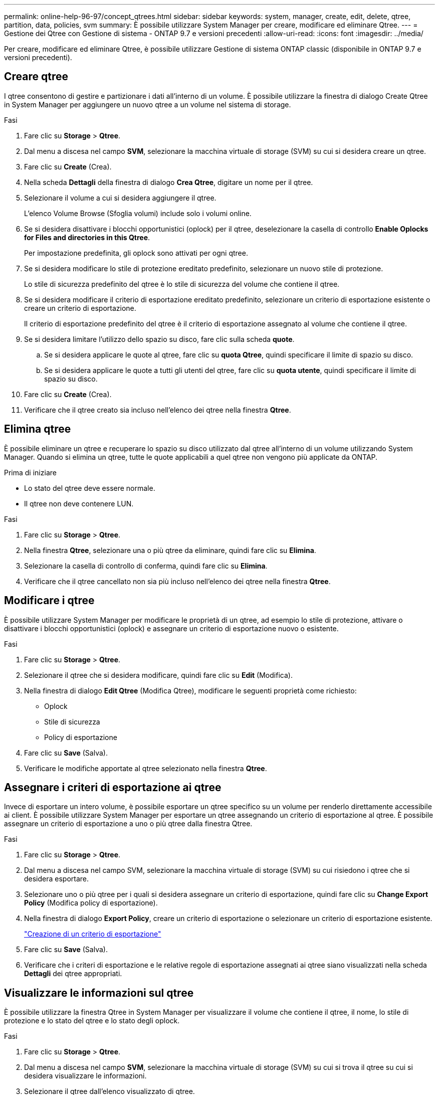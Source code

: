 ---
permalink: online-help-96-97/concept_qtrees.html 
sidebar: sidebar 
keywords: system, manager, create, edit, delete, qtree, partition, data, policies, svm 
summary: È possibile utilizzare System Manager per creare, modificare ed eliminare Qtree. 
---
= Gestione dei Qtree con Gestione di sistema - ONTAP 9.7 e versioni precedenti
:allow-uri-read: 
:icons: font
:imagesdir: ../media/


[role="lead"]
Per creare, modificare ed eliminare Qtree, è possibile utilizzare Gestione di sistema ONTAP classic (disponibile in ONTAP 9.7 e versioni precedenti).



== Creare qtree

I qtree consentono di gestire e partizionare i dati all'interno di un volume. È possibile utilizzare la finestra di dialogo Create Qtree in System Manager per aggiungere un nuovo qtree a un volume nel sistema di storage.

.Fasi
. Fare clic su *Storage* > *Qtree*.
. Dal menu a discesa nel campo *SVM*, selezionare la macchina virtuale di storage (SVM) su cui si desidera creare un qtree.
. Fare clic su *Create* (Crea).
. Nella scheda *Dettagli* della finestra di dialogo *Crea Qtree*, digitare un nome per il qtree.
. Selezionare il volume a cui si desidera aggiungere il qtree.
+
L'elenco Volume Browse (Sfoglia volumi) include solo i volumi online.

. Se si desidera disattivare i blocchi opportunistici (oplock) per il qtree, deselezionare la casella di controllo *Enable Oplocks for Files and directories in this Qtree*.
+
Per impostazione predefinita, gli oplock sono attivati per ogni qtree.

. Se si desidera modificare lo stile di protezione ereditato predefinito, selezionare un nuovo stile di protezione.
+
Lo stile di sicurezza predefinito del qtree è lo stile di sicurezza del volume che contiene il qtree.

. Se si desidera modificare il criterio di esportazione ereditato predefinito, selezionare un criterio di esportazione esistente o creare un criterio di esportazione.
+
Il criterio di esportazione predefinito del qtree è il criterio di esportazione assegnato al volume che contiene il qtree.

. Se si desidera limitare l'utilizzo dello spazio su disco, fare clic sulla scheda *quote*.
+
.. Se si desidera applicare le quote al qtree, fare clic su *quota Qtree*, quindi specificare il limite di spazio su disco.
.. Se si desidera applicare le quote a tutti gli utenti del qtree, fare clic su *quota utente*, quindi specificare il limite di spazio su disco.


. Fare clic su *Create* (Crea).
. Verificare che il qtree creato sia incluso nell'elenco dei qtree nella finestra *Qtree*.




== Elimina qtree

È possibile eliminare un qtree e recuperare lo spazio su disco utilizzato dal qtree all'interno di un volume utilizzando System Manager. Quando si elimina un qtree, tutte le quote applicabili a quel qtree non vengono più applicate da ONTAP.

.Prima di iniziare
* Lo stato del qtree deve essere normale.
* Il qtree non deve contenere LUN.


.Fasi
. Fare clic su *Storage* > *Qtree*.
. Nella finestra *Qtree*, selezionare una o più qtree da eliminare, quindi fare clic su *Elimina*.
. Selezionare la casella di controllo di conferma, quindi fare clic su *Elimina*.
. Verificare che il qtree cancellato non sia più incluso nell'elenco dei qtree nella finestra *Qtree*.




== Modificare i qtree

È possibile utilizzare System Manager per modificare le proprietà di un qtree, ad esempio lo stile di protezione, attivare o disattivare i blocchi opportunistici (oplock) e assegnare un criterio di esportazione nuovo o esistente.

.Fasi
. Fare clic su *Storage* > *Qtree*.
. Selezionare il qtree che si desidera modificare, quindi fare clic su *Edit* (Modifica).
. Nella finestra di dialogo *Edit Qtree* (Modifica Qtree), modificare le seguenti proprietà come richiesto:
+
** Oplock
** Stile di sicurezza
** Policy di esportazione


. Fare clic su *Save* (Salva).
. Verificare le modifiche apportate al qtree selezionato nella finestra *Qtree*.




== Assegnare i criteri di esportazione ai qtree

Invece di esportare un intero volume, è possibile esportare un qtree specifico su un volume per renderlo direttamente accessibile ai client. È possibile utilizzare System Manager per esportare un qtree assegnando un criterio di esportazione al qtree. È possibile assegnare un criterio di esportazione a uno o più qtree dalla finestra Qtree.

.Fasi
. Fare clic su *Storage* > *Qtree*.
. Dal menu a discesa nel campo SVM, selezionare la macchina virtuale di storage (SVM) su cui risiedono i qtree che si desidera esportare.
. Selezionare uno o più qtree per i quali si desidera assegnare un criterio di esportazione, quindi fare clic su *Change Export Policy* (Modifica policy di esportazione).
. Nella finestra di dialogo *Export Policy*, creare un criterio di esportazione o selezionare un criterio di esportazione esistente.
+
link:task_creating_export_policy.html["Creazione di un criterio di esportazione"]

. Fare clic su *Save* (Salva).
. Verificare che i criteri di esportazione e le relative regole di esportazione assegnati ai qtree siano visualizzati nella scheda *Dettagli* dei qtree appropriati.




== Visualizzare le informazioni sul qtree

È possibile utilizzare la finestra Qtree in System Manager per visualizzare il volume che contiene il qtree, il nome, lo stile di protezione e lo stato del qtree e lo stato degli oplock.

.Fasi
. Fare clic su *Storage* > *Qtree*.
. Dal menu a discesa nel campo *SVM*, selezionare la macchina virtuale di storage (SVM) su cui si trova il qtree su cui si desidera visualizzare le informazioni.
. Selezionare il qtree dall'elenco visualizzato di qtree.
. Esaminare i dettagli del qtree nella finestra *Qtree*.




== Opzioni del qtree

Un qtree è un file system definito logicamente che può esistere come una sottodirectory speciale della directory root all'interno di un volume FlexVol. I qtree vengono utilizzati per gestire e partizionare i dati all'interno del volume.

Se si creano qtree su un FlexVol che contiene volumi, i qtree vengono visualizzati come directory. Pertanto, è necessario prestare attenzione a non eliminare accidentalmente i qtree durante l'eliminazione dei volumi.

Durante la creazione di un qtree, è possibile specificare le seguenti opzioni:

* Nome del qtree
* Volume in cui si desidera che il qtree risieda
* Oplock
+
Per impostazione predefinita, gli oplock sono abilitati per qtree. Se si disattivano gli oplock per l'intero sistema di storage, gli oplock non vengono impostati anche se si abilitano gli oplock per ogni qtree.

* Stile di sicurezza
+
Lo stile di protezione può essere UNIX, NTFS o misto (UNIX e NTFS). Per impostazione predefinita, lo stile di protezione del qtree è lo stesso del volume selezionato.

* Policy di esportazione
+
È possibile creare un nuovo criterio di esportazione o selezionare un criterio esistente. Per impostazione predefinita, il criterio di esportazione del qtree è uguale a quello del volume selezionato.

* Limiti di utilizzo dello spazio per qtree e quote utente




== Finestra qtree

È possibile utilizzare la finestra Qtree per creare, visualizzare e gestire informazioni sui qtree.



=== Pulsanti di comando

* *Crea*
+
Apre la finestra di dialogo Create Qtree (Crea Qtree), che consente di creare un nuovo qtree.

* *Modifica*
+
Apre la finestra di dialogo Edit Qtree (Modifica Qtree), che consente di modificare lo stile di sicurezza e di attivare o disattivare gli oplock (blocchi opportunistici) su un qtree.

* *Modifica policy di esportazione*
+
Apre la finestra di dialogo Export Policy (Esporta policy), che consente di assegnare una o più qtree a policy di esportazione nuove o esistenti.

* *Elimina*
+
Elimina il qtree selezionato.

+
Questo pulsante è disattivato a meno che lo stato del qtree selezionato non sia normale.

* *Aggiorna*
+
Aggiorna le informazioni nella finestra.





=== Elenco qtree

L'elenco qtree visualizza il volume in cui risiede il qtree e il nome del qtree.

* *Nome*
+
Visualizza il nome del qtree.

* *Volume*
+
Visualizza il nome del volume in cui risiede il qtree.

* *Stile di sicurezza*
+
Specifica lo stile di sicurezza del qtree.

* *Stato*
+
Specifica lo stato corrente del qtree.

* *Oplock*
+
Specifica se l'impostazione degli oplock è attivata o disattivata per il qtree.

* *Politica di esportazione*
+
Visualizza il nome del criterio di esportazione a cui è assegnato il qtree.





=== Area dei dettagli

* Scheda *Dettagli*
+
Visualizza informazioni dettagliate sul qtree selezionato, ad esempio il percorso di montaggio del volume contenente il qtree, i dettagli sui criteri di esportazione e le regole dei criteri di esportazione.



*Informazioni correlate*

https://docs.netapp.com/us-en/ontap/concepts/index.html["Concetti di ONTAP"^]

https://docs.netapp.com/us-en/ontap/volumes/index.html["Gestione dello storage logico"^]

https://docs.netapp.com/us-en/ontap/nfs-admin/index.html["Gestione NFS"^]

https://docs.netapp.com/us-en/ontap/smb-admin/index.html["Gestione SMB/CIFS"^]
